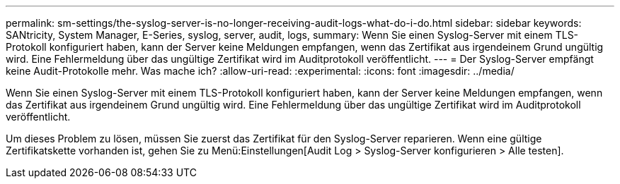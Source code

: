 ---
permalink: sm-settings/the-syslog-server-is-no-longer-receiving-audit-logs-what-do-i-do.html 
sidebar: sidebar 
keywords: SANtricity, System Manager, E-Series, syslog, server, audit, logs, 
summary: Wenn Sie einen Syslog-Server mit einem TLS-Protokoll konfiguriert haben, kann der Server keine Meldungen empfangen, wenn das Zertifikat aus irgendeinem Grund ungültig wird. Eine Fehlermeldung über das ungültige Zertifikat wird im Auditprotokoll veröffentlicht. 
---
= Der Syslog-Server empfängt keine Audit-Protokolle mehr. Was mache ich?
:allow-uri-read: 
:experimental: 
:icons: font
:imagesdir: ../media/


[role="lead"]
Wenn Sie einen Syslog-Server mit einem TLS-Protokoll konfiguriert haben, kann der Server keine Meldungen empfangen, wenn das Zertifikat aus irgendeinem Grund ungültig wird. Eine Fehlermeldung über das ungültige Zertifikat wird im Auditprotokoll veröffentlicht.

Um dieses Problem zu lösen, müssen Sie zuerst das Zertifikat für den Syslog-Server reparieren. Wenn eine gültige Zertifikatskette vorhanden ist, gehen Sie zu Menü:Einstellungen[Audit Log > Syslog-Server konfigurieren > Alle testen].
